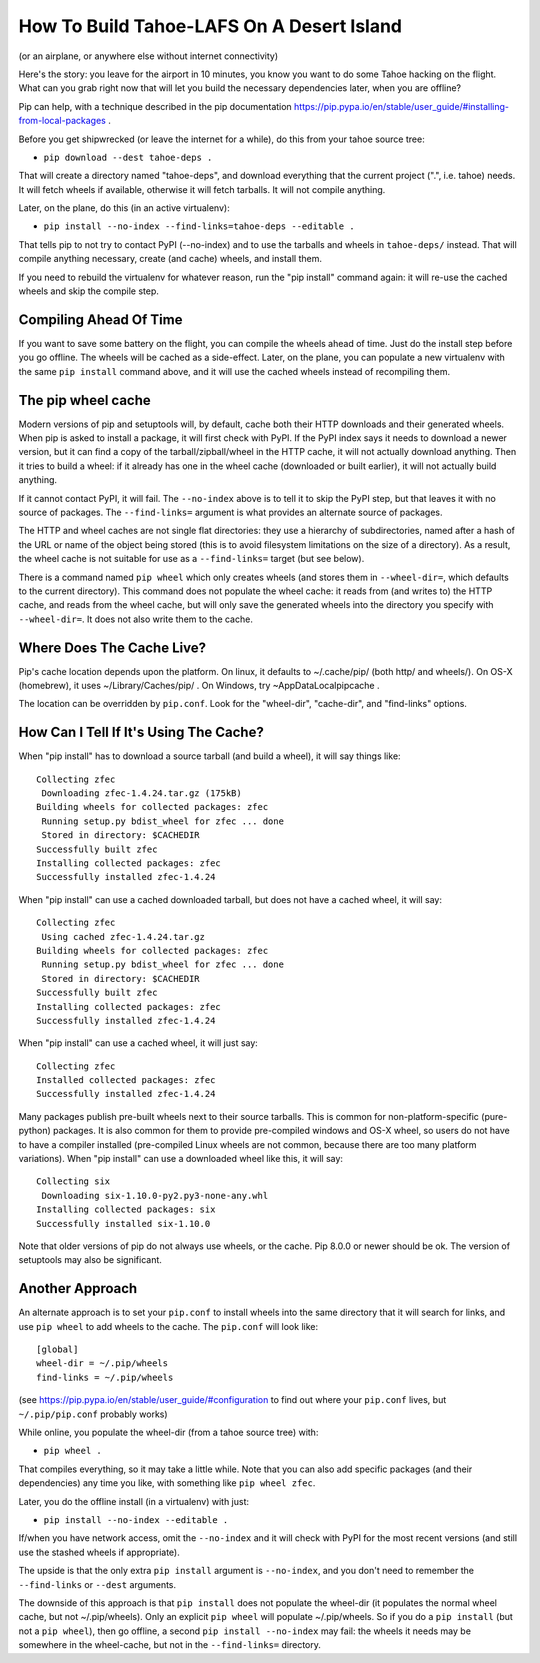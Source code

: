 How To Build Tahoe-LAFS On A Desert Island
==========================================

(or an airplane, or anywhere else without internet connectivity)

Here's the story: you leave for the airport in 10 minutes, you know you want
to do some Tahoe hacking on the flight. What can you grab right now that will
let you build the necessary dependencies later, when you are offline?

Pip can help, with a technique described in the pip documentation
https://pip.pypa.io/en/stable/user_guide/#installing-from-local-packages .

Before you get shipwrecked (or leave the internet for a while), do this from
your tahoe source tree:

* ``pip download --dest tahoe-deps .``

That will create a directory named "tahoe-deps", and download everything that
the current project (".", i.e. tahoe) needs. It will fetch wheels if
available, otherwise it will fetch tarballs. It will not compile anything.

Later, on the plane, do this (in an active virtualenv):

* ``pip install --no-index --find-links=tahoe-deps --editable .``

That tells pip to not try to contact PyPI (--no-index) and to use the
tarballs and wheels in ``tahoe-deps/`` instead. That will compile anything
necessary, create (and cache) wheels, and install them.

If you need to rebuild the virtualenv for whatever reason, run the "pip
install" command again: it will re-use the cached wheels and skip the compile
step.

Compiling Ahead Of Time
-----------------------

If you want to save some battery on the flight, you can compile the wheels
ahead of time. Just do the install step before you go offline. The wheels
will be cached as a side-effect. Later, on the plane, you can populate a new
virtualenv with the same ``pip install`` command above, and it will use the
cached wheels instead of recompiling them.

The pip wheel cache
-------------------

Modern versions of pip and setuptools will, by default, cache both their HTTP
downloads and their generated wheels. When pip is asked to install a package,
it will first check with PyPI. If the PyPI index says it needs to download a
newer version, but it can find a copy of the tarball/zipball/wheel in the
HTTP cache, it will not actually download anything. Then it tries to build a
wheel: if it already has one in the wheel cache (downloaded or built
earlier), it will not actually build anything.

If it cannot contact PyPI, it will fail. The ``--no-index`` above is to tell
it to skip the PyPI step, but that leaves it with no source of packages. The
``--find-links=`` argument is what provides an alternate source of packages.

The HTTP and wheel caches are not single flat directories: they use a
hierarchy of subdirectories, named after a hash of the URL or name of the
object being stored (this is to avoid filesystem limitations on the size of a
directory). As a result, the wheel cache is not suitable for use as a
``--find-links=`` target (but see below).

There is a command named ``pip wheel`` which only creates wheels (and stores
them in ``--wheel-dir=``, which defaults to the current directory). This
command does not populate the wheel cache: it reads from (and writes to) the
HTTP cache, and reads from the wheel cache, but will only save the generated
wheels into the directory you specify with ``--wheel-dir=``. It does not also
write them to the cache.

Where Does The Cache Live?
--------------------------

Pip's cache location depends upon the platform. On linux, it defaults to
~/.cache/pip/ (both http/ and wheels/). On OS-X (homebrew), it uses
~/Library/Caches/pip/ . On Windows, try ~\AppData\Local\pip\cache .

The location can be overridden by ``pip.conf``. Look for the "wheel-dir",
"cache-dir", and "find-links" options.

How Can I Tell If It's Using The Cache?
---------------------------------------

When "pip install" has to download a source tarball (and build a wheel), it
will say things like::

 Collecting zfec
  Downloading zfec-1.4.24.tar.gz (175kB)
 Building wheels for collected packages: zfec
  Running setup.py bdist_wheel for zfec ... done
  Stored in directory: $CACHEDIR
 Successfully built zfec
 Installing collected packages: zfec
 Successfully installed zfec-1.4.24

When "pip install" can use a cached downloaded tarball, but does not have a
cached wheel, it will say::

 Collecting zfec
  Using cached zfec-1.4.24.tar.gz
 Building wheels for collected packages: zfec
  Running setup.py bdist_wheel for zfec ... done
  Stored in directory: $CACHEDIR
 Successfully built zfec
 Installing collected packages: zfec
 Successfully installed zfec-1.4.24

When "pip install" can use a cached wheel, it will just say::

 Collecting zfec
 Installed collected packages: zfec
 Successfully installed zfec-1.4.24

Many packages publish pre-built wheels next to their source tarballs. This is
common for non-platform-specific (pure-python) packages. It is also common
for them to provide pre-compiled windows and OS-X wheel, so users do not have
to have a compiler installed (pre-compiled Linux wheels are not common,
because there are too many platform variations). When "pip install" can use a
downloaded wheel like this, it will say::

 Collecting six
  Downloading six-1.10.0-py2.py3-none-any.whl
 Installing collected packages: six
 Successfully installed six-1.10.0

Note that older versions of pip do not always use wheels, or the cache. Pip
8.0.0 or newer should be ok. The version of setuptools may also be
significant.

Another Approach
----------------

An alternate approach is to set your ``pip.conf`` to install wheels into the
same directory that it will search for links, and use ``pip wheel`` to add
wheels to the cache. The ``pip.conf`` will look like::

    [global]
    wheel-dir = ~/.pip/wheels
    find-links = ~/.pip/wheels

(see https://pip.pypa.io/en/stable/user_guide/#configuration to find out
where your ``pip.conf`` lives, but ``~/.pip/pip.conf`` probably works)

While online, you populate the wheel-dir (from a tahoe source tree) with:

* ``pip wheel .``

That compiles everything, so it may take a little while. Note that you can
also add specific packages (and their dependencies) any time you like, with
something like ``pip wheel zfec``.

Later, you do the offline install (in a virtualenv) with just:

* ``pip install --no-index --editable .``

If/when you have network access, omit the ``--no-index`` and it will check
with PyPI for the most recent versions (and still use the stashed wheels if
appropriate).

The upside is that the only extra ``pip install`` argument is ``--no-index``,
and you don't need to remember the ``--find-links`` or ``--dest`` arguments.

The downside of this approach is that ``pip install`` does not populate the
wheel-dir (it populates the normal wheel cache, but not ~/.pip/wheels). Only
an explicit ``pip wheel`` will populate ~/.pip/wheels. So if you do a ``pip
install`` (but not a ``pip wheel``), then go offline, a second ``pip install
--no-index`` may fail: the wheels it needs may be somewhere in the
wheel-cache, but not in the ``--find-links=`` directory.
